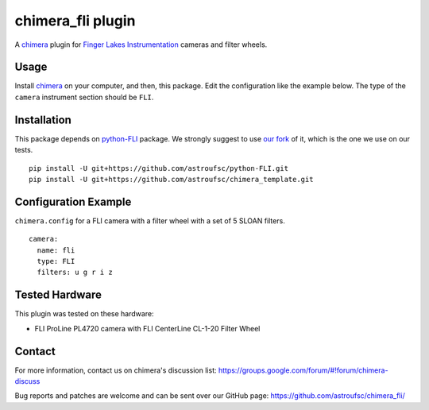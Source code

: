 chimera_fli plugin
==================

A chimera_ plugin for `Finger Lakes Instrumentation`_ cameras and filter wheels.

Usage
-----

Install chimera_ on your computer, and then, this package. Edit the configuration like the example below. The type of
the ``camera`` instrument section should be ``FLI``.

Installation
------------

This package depends on python-FLI_ package. We strongly suggest to use `our fork`_ of it, which is the one we use on
our tests.

::

    pip install -U git+https://github.com/astroufsc/python-FLI.git
    pip install -U git+https://github.com/astroufsc/chimera_template.git


Configuration Example
---------------------

``chimera.config`` for a FLI camera with a filter wheel with a set of 5 SLOAN filters.

::

    camera:
      name: fli
      type: FLI
      filters: u g r i z

Tested Hardware
---------------

This plugin was tested on these hardware:

*  FLI ProLine PL4720 camera with FLI CenterLine CL-1-20 Filter Wheel


Contact
-------

For more information, contact us on chimera's discussion list:
https://groups.google.com/forum/#!forum/chimera-discuss

Bug reports and patches are welcome and can be sent over our GitHub page:
https://github.com/astroufsc/chimera_fli/

.. _Finger Lakes Instrumentation: http://www.flicamera.com/
.. _chimera: https://github.com/astroufsc/chimera
.. _python-FLI: https://github.com/cversek/python-FLI
.. _our fork: https://github.com/astroufsc/python-FLI